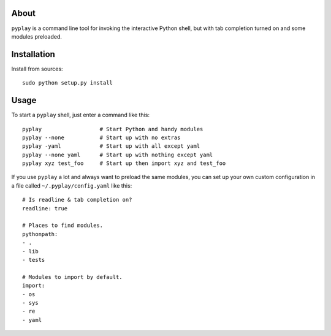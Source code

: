 About
-----

``pyplay`` is a command line tool for invoking the interactive Python
shell, but with tab completion turned on and some modules preloaded.

Installation
------------

Install from sources::

    sudo python setup.py install

Usage
-----

To start a ``pyplay`` shell, just enter a command like this::

    pyplay                  # Start Python and handy modules
    pyplay --none           # Start up with no extras
    pyplay -yaml            # Start up with all except yaml
    pyplay --none yaml      # Start up with nothing except yaml
    pyplay xyz test_foo     # Start up then import xyz and test_foo

If you use ``pyplay`` a lot and always want to preload the same modules,
you can set up your own custom configuration in a file called
``~/.pyplay/config.yaml`` like this::

    # Is readline & tab completion on?
    readline: true
    
    # Places to find modules.
    pythonpath:
    - .
    - lib
    - tests
    
    # Modules to import by default.
    import:
    - os
    - sys
    - re
    - yaml
